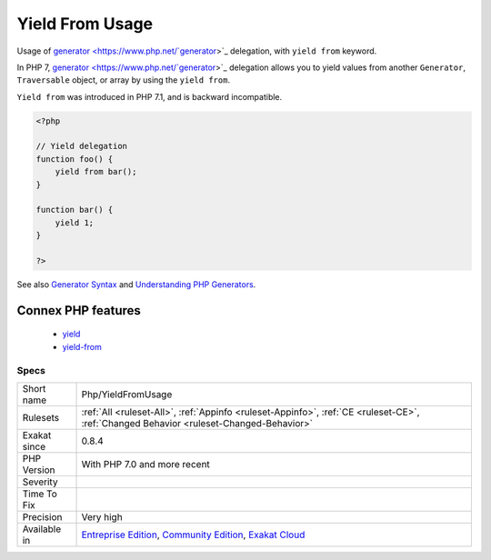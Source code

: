 .. _php-yieldfromusage:

.. _yield-from-usage:

Yield From Usage
++++++++++++++++

.. meta::
	:description:
		Yield From Usage: Usage of generator delegation, with ``yield from`` keyword.
	:twitter:card: summary_large_image
	:twitter:site: @exakat
	:twitter:title: Yield From Usage
	:twitter:description: Yield From Usage: Usage of generator delegation, with ``yield from`` keyword
	:twitter:creator: @exakat
	:twitter:image:src: https://www.exakat.io/wp-content/uploads/2020/06/logo-exakat.png
	:og:image: https://www.exakat.io/wp-content/uploads/2020/06/logo-exakat.png
	:og:title: Yield From Usage
	:og:type: article
	:og:description: Usage of generator delegation, with ``yield from`` keyword
	:og:url: https://php-tips.readthedocs.io/en/latest/tips/Php/YieldFromUsage.html
	:og:locale: en
Usage of `generator <https://www.php.net/`generator <https://www.php.net/generator>`_>`_ delegation, with ``yield from`` keyword.

In PHP 7, `generator <https://www.php.net/`generator <https://www.php.net/generator>`_>`_ delegation allows you to yield values from another ``Generator``, ``Traversable`` object, or array by using the ``yield from``. 

``Yield from`` was introduced in PHP 7.1, and is backward incompatible.

.. code-block:: php
   
   <?php
   
   // Yield delegation
   function foo() {
       yield from bar();
   }
   
   function bar() {
       yield 1;
   }
   
   ?>

See also `Generator Syntax <https://www.php.net/manual/en/language.generators.syntax.php>`_ and `Understanding PHP Generators <https://scotch.io/tutorials/understanding-php-generators>`_.

Connex PHP features
-------------------

  + `yield <https://php-dictionary.readthedocs.io/en/latest/dictionary/yield.ini.html>`_
  + `yield-from <https://php-dictionary.readthedocs.io/en/latest/dictionary/yield-from.ini.html>`_


Specs
_____

+--------------+-----------------------------------------------------------------------------------------------------------------------------------------------------------------------------------------+
| Short name   | Php/YieldFromUsage                                                                                                                                                                      |
+--------------+-----------------------------------------------------------------------------------------------------------------------------------------------------------------------------------------+
| Rulesets     | :ref:`All <ruleset-All>`, :ref:`Appinfo <ruleset-Appinfo>`, :ref:`CE <ruleset-CE>`, :ref:`Changed Behavior <ruleset-Changed-Behavior>`                                                  |
+--------------+-----------------------------------------------------------------------------------------------------------------------------------------------------------------------------------------+
| Exakat since | 0.8.4                                                                                                                                                                                   |
+--------------+-----------------------------------------------------------------------------------------------------------------------------------------------------------------------------------------+
| PHP Version  | With PHP 7.0 and more recent                                                                                                                                                            |
+--------------+-----------------------------------------------------------------------------------------------------------------------------------------------------------------------------------------+
| Severity     |                                                                                                                                                                                         |
+--------------+-----------------------------------------------------------------------------------------------------------------------------------------------------------------------------------------+
| Time To Fix  |                                                                                                                                                                                         |
+--------------+-----------------------------------------------------------------------------------------------------------------------------------------------------------------------------------------+
| Precision    | Very high                                                                                                                                                                               |
+--------------+-----------------------------------------------------------------------------------------------------------------------------------------------------------------------------------------+
| Available in | `Entreprise Edition <https://www.exakat.io/entreprise-edition>`_, `Community Edition <https://www.exakat.io/community-edition>`_, `Exakat Cloud <https://www.exakat.io/exakat-cloud/>`_ |
+--------------+-----------------------------------------------------------------------------------------------------------------------------------------------------------------------------------------+


